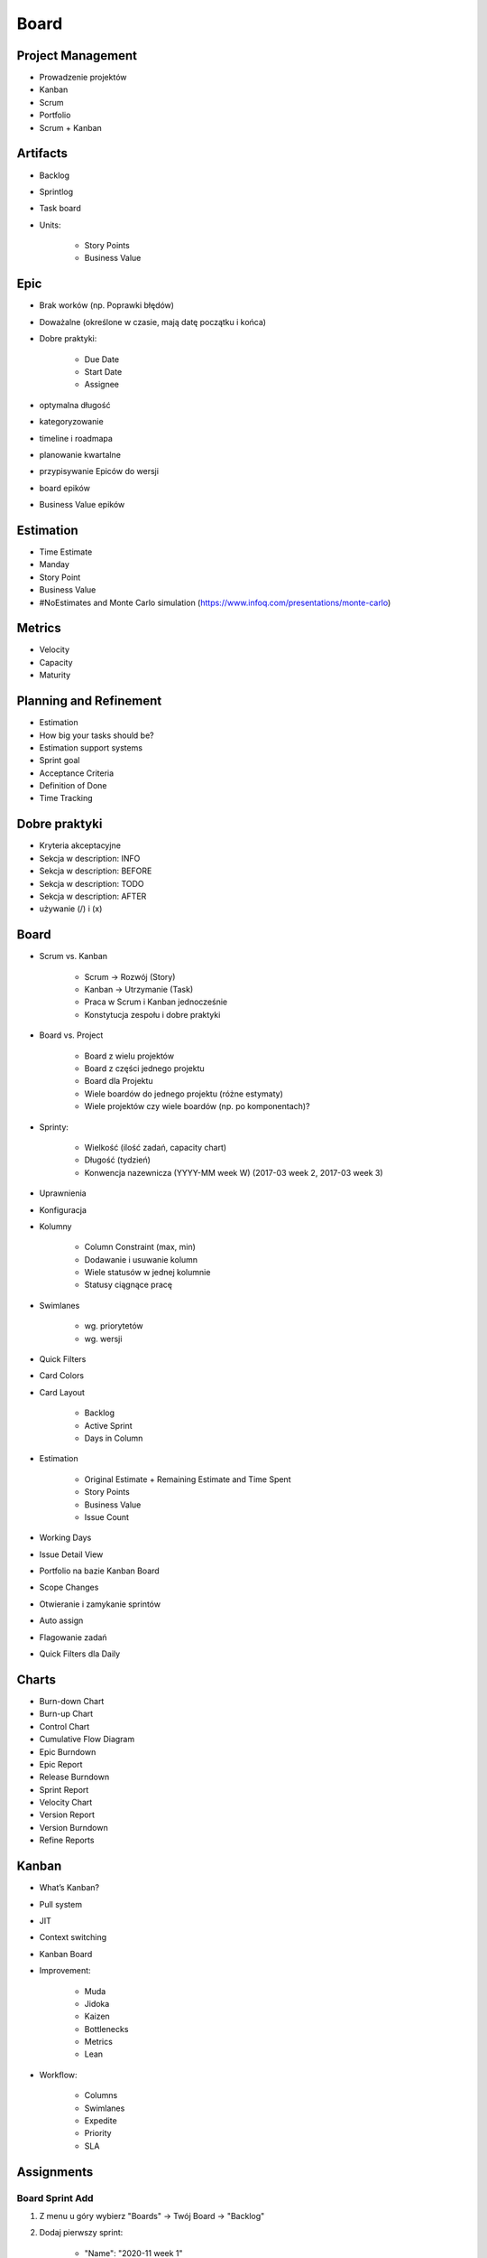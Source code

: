 *****
Board
*****


Project Management
==================
- Prowadzenie projektów
- Kanban
- Scrum
- Portfolio
- Scrum + Kanban


Artifacts
=========
- Backlog
- Sprintlog
- Task board
- Units:

    - Story Points
    - Business Value

Epic
====
- Brak worków (np. Poprawki błędów)
- Doważalne (określone w czasie, mają datę początku i końca)
- Dobre praktyki:

    - Due Date
    - Start Date
    - Assignee

- optymalna długość
- kategoryzowanie
- timeline i roadmapa
- planowanie kwartalne
- przypisywanie Epiców do wersji
- board epików
- Business Value epików


Estimation
==========
- Time Estimate
- Manday
- Story Point
- Business Value
- #NoEstimates and Monte Carlo simulation (https://www.infoq.com/presentations/monte-carlo)


Metrics
=======
- Velocity
- Capacity
- Maturity


Planning and Refinement
=======================
- Estimation
- How big your tasks should be?
- Estimation support systems
- Sprint goal
- Acceptance Criteria
- Definition of Done
- Time Tracking


Dobre praktyki
==============
- Kryteria akceptacyjne
- Sekcja w description: INFO
- Sekcja w description: BEFORE
- Sekcja w description: TODO
- Sekcja w description: AFTER
- używanie (/) i (x)


Board
=====
- Scrum vs. Kanban

    - Scrum -> Rozwój (Story)
    - Kanban -> Utrzymanie (Task)
    - Praca w Scrum i Kanban jednocześnie
    - Konstytucja zespołu i dobre praktyki

- Board vs. Project

    - Board z wielu projektów
    - Board z części jednego projektu
    - Board dla Projektu
    - Wiele boardów do jednego projektu (różne estymaty)
    - Wiele projektów czy wiele boardów (np. po komponentach)?

- Sprinty:

    - Wielkość (ilość zadań, capacity chart)
    - Długość (tydzień)
    - Konwencja nazewnicza (YYYY-MM week W) (2017-03 week 2, 2017-03 week 3)

- Uprawnienia
- Konfiguracja
- Kolumny

    - Column Constraint (max, min)
    - Dodawanie i usuwanie kolumn
    - Wiele statusów w jednej kolumnie
    - Statusy ciągnące pracę

- Swimlanes

    - wg. priorytetów
    - wg. wersji

- Quick Filters
- Card Colors
- Card Layout

    - Backlog
    - Active Sprint
    - Days in Column

- Estimation

    - Original Estimate + Remaining Estimate and Time Spent
    - Story Points
    - Business Value
    - Issue Count

- Working Days
- Issue Detail View
- Portfolio na bazie Kanban Board
- Scope Changes
- Otwieranie i zamykanie sprintów
- Auto assign
- Flagowanie zadań
- Quick Filters dla Daily


Charts
======
- Burn-down Chart
- Burn-up Chart
- Control Chart
- Cumulative Flow Diagram
- Epic Burndown
- Epic Report
- Release Burndown
- Sprint Report
- Velocity Chart
- Version Report
- Version Burndown
- Refine Reports


Kanban
======
- What’s Kanban?
- Pull system
- JIT
- Context switching
- Kanban Board
- Improvement:

    - Muda
    - Jidoka
    - Kaizen
    - Bottlenecks
    - Metrics
    - Lean

- Workflow:

    - Columns
    - Swimlanes
    - Expedite
    - Priority
    - SLA


Assignments
===========

Board Sprint Add
----------------
#. Z menu u góry wybierz "Boards" -> Twój Board -> "Backlog"
#. Dodaj pierwszy sprint:

    - "Name": "2020-11 week 1"
    - "Duration": "1 week"
    - "Start Date": "1/Nov/20 09:00 AM"

#. Dodaj drugi sprint:

    - "Name": "2020-11 week 2"
    - "Duration": "1 week"
    - "Start Date": "7/Nov/20 09:00 AM"

Board Sprint Start
------------------
#. Z menu u góry wybierz "Boards" -> Twój Board -> "Backlog"
#. Do sprintu "2020-11 week 1" dodaj zadania: "One", "Two", "Three"
#. Przejedź suwakiem i dodaj "Four", "Five", "Six", zwróć uwagę na zmiany liczb w okienku "Issues" i "Estimate"
#. Wystartuj sprint ustawiając:

    - Goal: "Ukończenie szkolenia z Jiry"
    - Duration: "1 week"
    - Start Date: "26/Oct/20 09:30 AM"

Board Sprint Work
-----------------
#. Z menu u góry wybierz "Boards" -> Twój Board -> "Active Sprints"
#. Przenieś zadania:

    - "One" do "In Progress"
    - "Two" do "In Progress"
    - "Three" do "Done"

#. Dodaj flagę do zadania "Four"
#. Z menu "Board" prawy górny róg:

    - Wybierz "Hide detail view
    - Wybierz "Print cards" i zmień "Card size" -> "small"

Board Configure
---------------
#. Z menu u góry wybierz "Boards" -> Twój Board -> "Active Sprints"
#. Z menu "Board" (prawy górny róg) -> "Configure"
#. Zakładka "General":

    - Usuń administratora "admin@example.com"
    - Zwróć uwagę na "Edit Filter Shares", "View Permissions"
    - Osoby które mają uprawnienia do "Filter" będą widziały i mogły otworzyć Board
    - To nie znaczy, że będę widziały zadania (to wymaga uprawnień w projekcie)

#. Zakładka "Columns":

    - Dodaj kolumnę "Blocked" w "Category" -> "In Progress"
    - Dodaj status "Rejected" w "Category" -> "Done" do kolumny "Done" i zaznacz "Set resolution"
    - Column Constraints "Issue Count, excluding sub-tasks
    - W kolumnie "Blocked" -> "Max" ustaw na: "2
    - W kolumnie "In Progress" -> "Min" ustaw na: "1"
    - Zaznacz "Days in column"

#. Zakładka "Swimlanes":

    - Wybierz "Base Swimlanes on" -> "Queries"
    - Dodaj Swimlane "Story" z JQL -> ``issuetype = Story``
    - Dodaj Swimlane "Task" z JQL -> ``issuetype = Task``

#. Zakładka "Quick Filters":

    - Zmień nazwę "Recently Updated" na "Daily"
    - Zmień JQL dla "Daily" na: ``updatedDate >= -1d OR Flagged IS NOT EMPTY``

#. Zakładka "Card colours":

    - Zmień "Colours based on" -> "Priorities"
    - Zmień kolor "Highest" oraz "High" na czerwony (FF0000)
    - Zmień kolor "Medium" na żółty (FFFF00)
    - Zmień kolor "Low" oraz "Lowest" na zielony (00FF00)

#. Zakładka "Card layout":

    - W sekcji "Backlog" -> wyświetl pole "Due Date"
    - W sekcji "Active sprints" -> wyświetl pole "Due Date"
    - Usuń wyświetlanie pola "Due Date" z sekcji Backlog (ale zostaw w "Active Sprint")

#. Zakładka "Estimation":

    - Zmień "Estimation Statistic" na "Original Time Estimate"
    - Zaznacz "Time Tracking" -> "Remaining Estimate and Time Spent"

#. Zakładka "Working days":

    - Wybierz "Region" -> "Europe"
    - "Time Zone" -> "(GMT+01:00) Warsaw"
    - Dodaj "Non-Working Days":

        * "1/Jan/20" (Nowy Rok)
        * "6/Jan/20" (Święto Trzech Króli)
        * "?/?/20" (pierwszy dzień Wielkiej Nocy)
        * "?/?/20" (drugi dzień Wielkiej Nocy)
        * "1/May/20" (Święto Państwowe)
        * "3/May/20" (Święto Narodowe Trzeciego Maja)
        * "?/?/20" (pierwszy dzień Zielonych Świątek) [pięćdziesiąt dni po wielkanocy]
        * "?/?/20" (dzień Bożego Ciała) [sześćdziesiąt dni po wielkanocy]
        * "15/Aug/20" (Wniebowzięcie Najświętszej Marii Panny / Święto Wojska Polskiego)
        * "1/Nov/20" (Wszystkich Świętych)
        * "11/Nov/20" (Narodowe Święto Niepodległości)
        * "25/Dec/20" (pierwszy dzień Bożego Narodzenia)
        * "26/Dec/20" (drugi dzień Bożego Narodzenia)

#. Zakładka "Issue Detail View":

    - Sekcja "General Fields" -> usuń: Status, Priority, Labels, Affects Version/s
    - Sekcja "Date Fields" -> dodaj "Due Date", usuń: "Created" i "Updated
    - Sekcja "People" -> usuń "Reporter" i "Assignee
    - Sekcja "Links" -> usuń "Linked Issue"

#. Wróć na "Boards" -> Twój Board -> "Active Sprint":

    - Usuń wszystkie zadania z kolumny "In Progress" (powinna podświetlić się na żółto)
    - Dodaj trzy zadania do kolumny "Blocked" (powinna podświetlić się na czerwono)

Board Sprint Close
------------------
#. Z menu u góry wybierz "Boards" -> Twój Board -> "Active Sprint"
#. Zakończ aktualny sprint -> Prawy górny róg "Complete Sprint
#. Zadania niezakończone mają "spaść" do sprintu następnego, tj. "2020-11 week 1"

    - Co się dzieje z otwartymi zadaniami?
    - Co się dzieje z zamkniętymi zadaniami?
    - Co się dzieje z zamkniętymi subtaskami, ale otwartym zadaniem?
    - Co się dzieje z otwartymi subtaskami ale zamkniętym zadaniem?

Board Reports
-------------
#. Z menu u góry wybierz "Boards" -> Twój Board -> "Reports"
#. Przedyskutuj "Burndown Chart"
#. Przedyskutuj "Burnup Chart"
#. Przedyskutuj "Sprint Report"
#. Przedyskutuj "Velocity Chart"
#. Przedyskutuj "Cumulative Flow Diagram"
#. Przedyskutuj "Version Report"
#. Przedyskutuj "Epic Report"
#. Przedyskutuj "Control Chart"
#. Przedyskutuj "Epic Burndown"
#. Przedyskutuj "Release Burndown"
#. Przedyskutuj "Time Tracking Report"








